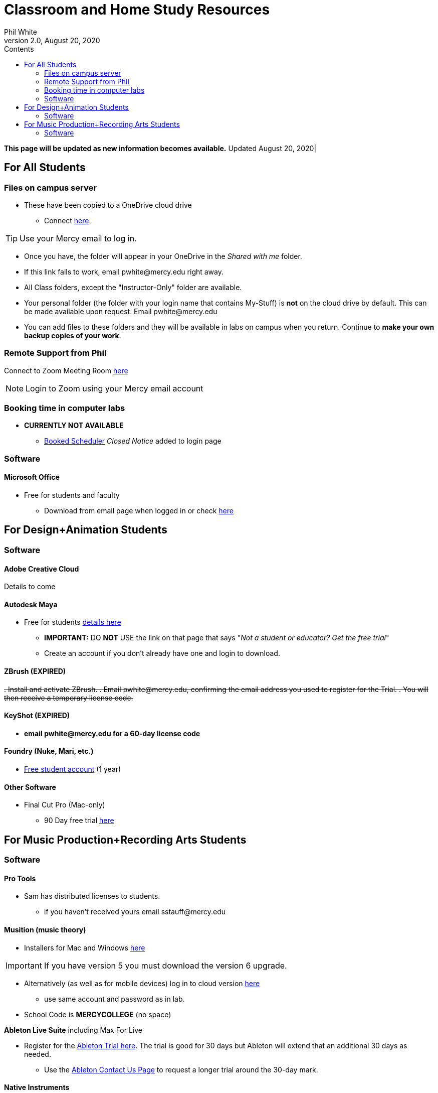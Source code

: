 
:source-highlighter: rouge

:author: Phil White
:author_email: pwhite@mercy.edu
:revdate: August 20, 2020
:revnumber: 2.0

:toc: left
:toc-levels: 2
:toc-title: Contents

:icons: font
:sectnumlevels: 2

= Classroom and Home Study Resources

*This page will be updated as new information becomes available.* Updated {revdate}|

== For All Students

=== Files on campus server

* These have been copied to a OneDrive cloud drive
** Connect https://mercyedu-my.sharepoint.com/:f:/g/personal/sp_odr_cata_1_mercy_edu/Ej-2GJoqok9Hu4EB_Xgbh4ABeMRkLaihEtgU1auaez6V1g?e=t4KaDw[here].

TIP: Use your Mercy email to log in.

** Once you have, the folder will appear in your OneDrive in the _Shared with me_ folder.

 ** If this link fails to work, email pwhite&#064;mercy.edu right away.
 ** All Class folders, except the "Instructor-Only" folder are available.
 ** Your personal folder (the folder with your login name that contains My-Stuff) is *not* on the cloud drive by default. This can be made available upon request. Email pwhite&#064;mercy.edu
 ** You can add files to these folders and they will be available in labs on campus when you return. Continue to *make your own backup copies of your work*.

=== Remote Support from Phil

Connect to Zoom Meeting Room https://mercy.zoom.us/j/3180193694?pwd=eklVNHZlemQ1WnlydHhQeTh0eXFNZz09[here]

NOTE: Login to Zoom using your Mercy email account

=== Booking time in computer labs

* *CURRENTLY NOT AVAILABLE*
 ** https://booked.mercy.edu[Booked Scheduler] _Closed Notice_ added to login page

=== Software

==== Microsoft Office

* Free for students and faculty
** Download from email page when logged in or check https://www.microsoft.com/en-us/education/products/office[here]

== For Design+Animation Students
=== Software

==== Adobe Creative Cloud
Details to come

==== Autodesk Maya

* Free for students https://www.autodesk.com/education/free-software/maya[details here]
** *IMPORTANT:* DO *NOT* USE the link on that page that says "_Not a student or educator? Get the free trial_"
** Create an account if you don't already have one and login to download.

==== ZBrush (EXPIRED)

+++<del>+++
. Install and activate ZBrush.
. Email pwhite&#064;mercy.edu, confirming the email address you used to register for the Trial.
. You will then receive a temporary license code.
+++</del>+++

==== KeyShot (EXPIRED)

* [.line-through]*email pwhite&#064;mercy.edu for a 60-day license code*

==== Foundry (Nuke, Mari, etc.)

* https://www.foundry.com/education/apply/student[Free student account] (1 year)

==== Other Software

* Final Cut Pro (Mac-only)
 ** 90 Day free trial https://www.apple.com/final-cut-pro/trial/[here]

== For Music Production+Recording Arts Students
=== Software
==== Pro Tools

* Sam has distributed licenses to students.
 ** if you haven't received yours email sstauff&#064;mercy.edu

==== Musition (music theory)

* Installers for Mac and Windows https://www.risingsoftware.com/cloudsupport/downloads[here]

IMPORTANT: If you have version 5 you must download the version 6 upgrade.

* Alternatively (as well as for mobile devices) log in to cloud version https://musition.cloud[here]

** use same account and password as in lab.
* School Code is *MERCYCOLLEGE* (no space)

*Ableton Live Suite* including Max For Live

* Register for the https://www.ableton.com/en/trial/[Ableton Trial here].  The trial is good for 30 days but Ableton will extend that an additional 30 days as needed.
 ** Use the https://www.ableton.com/en/contact-us/[Ableton Contact Us Page] to request a longer trial around the 30-day mark.

==== Native Instruments

* Native Instruments Komplete Start (small set of instruments) is free https://www.native-instruments.com/en/products/komplete/bundles/komplete-start/[here]

==== Logic X (Mac-only)

* 90-day free trial https://www.apple.com/logic-pro/trial/[here].

==== Other Software

* Soundtoys Effect Rack# EXPIRED
** [.line-through]#Free through June 30 http://www.soundtoys.com/rack-relief/?fbclid=IwAR10Oej5IFuXcKZCXCAiZbcxtS1WcOJ0OWgt25vJ-Bw0FxDUVPYeAokj9pI[fill in form here]#
* East West (Multiple Sample Libraries)
** free 90 day ComposerCloud X EDU subscription
*** sign up http://www.soundsonline.com/stay-at-home-trial[here]
** NOTE: takes up hundreds of gigs of space on your hard drive so make sure you have the space available before signing up.
** Contact sstauff&#064;mercy.edu with any questions.
* ProjectSAM free orchestral sound library
** Uses free Kontakt Player
** Requires creating account https://projectsam.com/libraries/the-free-orchestra/[here]
* FabFilter (mixing and mastering plugins)
** https://www.fabfilter.com/covid19[Evaluation extension]
* Final Cut Pro (Mac-only)
** 90 Day free trial https://www.apple.com/final-cut-pro/trial/[here]
* https://www.engadget.com/2020-03-14-moog-and-korg-free-synth-apps.html[Moog and Korg Software Synths]
* Headphone Mixing EXPIRED
** [.line-through]#https://www.sonarworks.com/reference/downloads[Sonarworks Reference plug-in] - email sstauff&#064;mercy.edu for a code#

[discrete]
==== Books and Online Video

* Professor Stauff's Mix Videos https://www.youtube.com/channel/UCLsifVEtEEqmyyINXtA4h-g[Youtube Channel]
* Slate Digital _Secrets of Music Production_
 ** FREE for 90 days. SIgn up https://app.slatedigital.com/authenticate/sign-up?redirect=%2Fmy-academy[here].
* https://practicalshowtechcom.squarespace.com[Practical Show Tech] - Live webcast about comms, rf, and audio.
[quote, Practical Show Tech]
"...we are making use of social distancing time by sharing knowledge of live show production via live webcasts."

* _Groove 3_ video tutorials for Logic Pro X, Pro Tools, Studio One, Ableton Live, Reason, Plug-Ins, Mixing and Mastering and more   *Full library temporarily free*
 ** email sstauff&#064;mercy.edu for redemption code then redeem https://www.groove3.com/redeem[here]
* https://www.amazon.com/Recording-Engineers-Handbook-4th/dp/0998503304/ref=sr_1_3?crid=1FHDYHJGR4BCU&keywords=bobby+owsinski&qid=1563379510&s=books&sprefix=bobby+ow%2Cstripbooks%2C123&sr=1-3[The Recording Engineer's Handbook -- Bobby Owsinsk]
* https://www.amazon.com/gp/product/1480387436/ref=dbs_a_def_rwt_bibl_vppi_i3[Zen and the Art of Recording - Mixerman]
* https://www.amazon.com/Recording-Unhinged-Creative-Unconventional-Techniques/dp/1495011275/ref=sr_1_1?crid=3GVV8MYIW8ZFG&keywords=recording+unhinged+sylvia+massy&qid=1563379344&s=gateway&sprefix=recording+unh%2Caps%2C125&sr=8-1[Recording Unhinged Sylvia Massy]
* iZotope - Has an amazing https://www.youtube.com/user/izotopeinc/featured[free video series] on Mastering
* iZotope - https://pae.izotope.com/[Pro Audio Essentials]
[quote, Sam Stauff]
This is a GREAT RESOURCE!

* Great Video Podcast about production - https://www.pensadosplace.tv/[Pensado's Place]
* https://www.pro-tools-expert.com/[Pro Tools Expert]
* http://songexploder.net/[Song Exploder]
* https://www.workingclassaudio.com/[Working Class Audio Podcast]
* https://www.youtube.com/user/jhspedals/featured[JHS Youtube Guitar Pedal Show]
* https://www.ableton.com/en/[Ableton Free Videos] on their website
* https://www.reasonstudios.com/blog/tag/video[Reason Tutorials]
* https://www.youtube.com/user/WarrenHuartRecording[Produce Like A Pro] on Youtube
* https://www.youtube.com/user/songstowearpantsto/featured[Andrew Huang]
* https://www.waves.com/magazine[Waves]
* Documentaries on Netflix(R), Hulu(R) and Amazon(R)!
